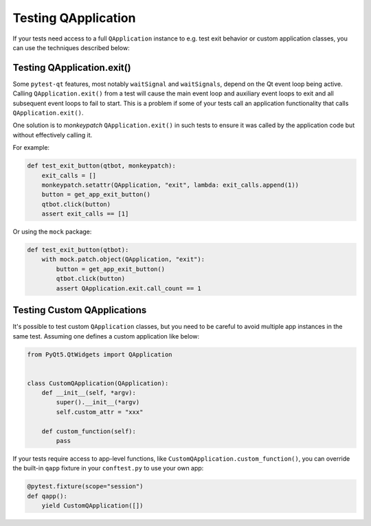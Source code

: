 Testing QApplication
====================

If your tests need access to a full ``QApplication`` instance to e.g. test exit
behavior or custom application classes, you can use the techniques described below:


Testing QApplication.exit()
--------------------------------

Some ``pytest-qt`` features, most notably ``waitSignal`` and ``waitSignals``,
depend on the Qt event loop being active. Calling ``QApplication.exit()``
from a test will cause the main event loop and auxiliary event loops to
exit and all subsequent event loops to fail to start. This is a problem if some
of your tests call an application functionality that calls
``QApplication.exit()``.

One solution is to *monkeypatch* ``QApplication.exit()`` in such tests to ensure
it was called by the application code but without effectively calling it.

For example:

.. code-block:: python

    def test_exit_button(qtbot, monkeypatch):
        exit_calls = []
        monkeypatch.setattr(QApplication, "exit", lambda: exit_calls.append(1))
        button = get_app_exit_button()
        qtbot.click(button)
        assert exit_calls == [1]


Or using the ``mock`` package:

.. code-block:: python

    def test_exit_button(qtbot):
        with mock.patch.object(QApplication, "exit"):
            button = get_app_exit_button()
            qtbot.click(button)
            assert QApplication.exit.call_count == 1


Testing Custom QApplications
----------------------------

It's possible to test custom ``QApplication`` classes, but you need to be
careful to avoid multiple app instances in the same test. Assuming one defines a
custom application like below:

.. code-block:: python

    from PyQt5.QtWidgets import QApplication


    class CustomQApplication(QApplication):
        def __init__(self, *argv):
            super().__init__(*argv)
            self.custom_attr = "xxx"

        def custom_function(self):
            pass


If your tests require access to app-level functions, like
``CustomQApplication.custom_function()``, you can override the built-in
``qapp`` fixture in your ``conftest.py`` to use your own app:

.. code-block:: python

    @pytest.fixture(scope="session")
    def qapp():
        yield CustomQApplication([])
